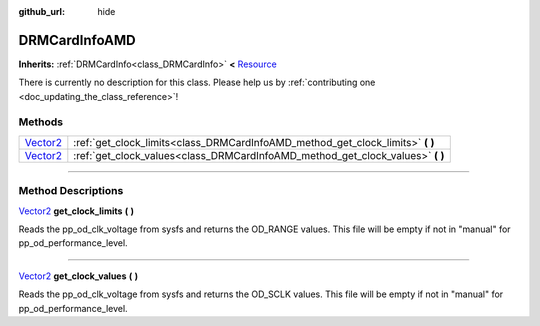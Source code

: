 :github_url: hide

.. DO NOT EDIT THIS FILE!!!
.. Generated automatically from Godot engine sources.
.. Generator: https://github.com/godotengine/godot/tree/master/doc/tools/make_rst.py.
.. XML source: https://github.com/godotengine/godot/tree/master/api/classes/DRMCardInfoAMD.xml.

.. _class_DRMCardInfoAMD:

DRMCardInfoAMD
==============

**Inherits:** :ref:`DRMCardInfo<class_DRMCardInfo>` **<** `Resource <https://docs.godotengine.org/en/stable/classes/class_resource.html>`_

.. container:: contribute

	There is currently no description for this class. Please help us by :ref:`contributing one <doc_updating_the_class_reference>`!

.. rst-class:: classref-reftable-group

Methods
-------

.. table::
   :widths: auto

   +--------------------------------------------------------------------------------+-----------------------------------------------------------------------------------+
   | `Vector2 <https://docs.godotengine.org/en/stable/classes/class_vector2.html>`_ | :ref:`get_clock_limits<class_DRMCardInfoAMD_method_get_clock_limits>` **(** **)** |
   +--------------------------------------------------------------------------------+-----------------------------------------------------------------------------------+
   | `Vector2 <https://docs.godotengine.org/en/stable/classes/class_vector2.html>`_ | :ref:`get_clock_values<class_DRMCardInfoAMD_method_get_clock_values>` **(** **)** |
   +--------------------------------------------------------------------------------+-----------------------------------------------------------------------------------+

.. rst-class:: classref-section-separator

----

.. rst-class:: classref-descriptions-group

Method Descriptions
-------------------

.. _class_DRMCardInfoAMD_method_get_clock_limits:

.. rst-class:: classref-method

`Vector2 <https://docs.godotengine.org/en/stable/classes/class_vector2.html>`_ **get_clock_limits** **(** **)**

Reads the pp_od_clk_voltage from sysfs and returns the OD_RANGE values. This file will be empty if not in "manual" for pp_od_performance_level.

.. rst-class:: classref-item-separator

----

.. _class_DRMCardInfoAMD_method_get_clock_values:

.. rst-class:: classref-method

`Vector2 <https://docs.godotengine.org/en/stable/classes/class_vector2.html>`_ **get_clock_values** **(** **)**

Reads the pp_od_clk_voltage from sysfs and returns the OD_SCLK values. This file will be empty if not in "manual" for pp_od_performance_level.

.. |virtual| replace:: :abbr:`virtual (This method should typically be overridden by the user to have any effect.)`
.. |const| replace:: :abbr:`const (This method has no side effects. It doesn't modify any of the instance's member variables.)`
.. |vararg| replace:: :abbr:`vararg (This method accepts any number of arguments after the ones described here.)`
.. |constructor| replace:: :abbr:`constructor (This method is used to construct a type.)`
.. |static| replace:: :abbr:`static (This method doesn't need an instance to be called, so it can be called directly using the class name.)`
.. |operator| replace:: :abbr:`operator (This method describes a valid operator to use with this type as left-hand operand.)`
.. |bitfield| replace:: :abbr:`BitField (This value is an integer composed as a bitmask of the following flags.)`
